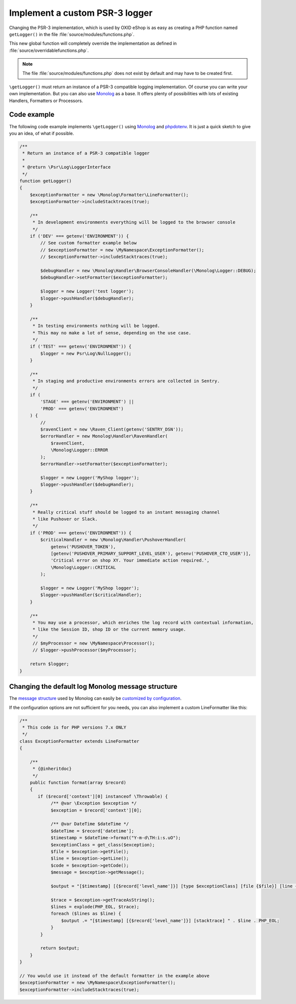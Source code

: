 Implement a custom PSR-3 logger
===============================

Changing the PSR-3 implementation, which is used by OXID eShop is as easy as creating a PHP function named ``getLogger()`` in the file :file:`source/modules/functions.php`.

This new global function will completely override the implementation as defined in :file:`source/overridablefunctions.php`.

.. note::

    The file :file:`source/modules/functions.php` does not exist by default and may have to be created first.


``\getLogger()`` must return an instance of a PSR-3 compatible logging implementation.
Of course you can write your own implementation.
But you can also use `Monolog <https://github.com/Seldaek/monolog>`__ as a base. It offers plenty of possibilities
with lots of existing Handlers, Formatters or Processors.


Code example
------------

The following code example implements ``\getLogger()`` using `Monolog <https://github.com/Seldaek/monolog>`__ and
`phpdotenv <https://github.com/vlucas/phpdotenv>`__. It is just a quick sketch to give you an idea, of what if possible.

.. code:: php

    /**
     * Return an instance of a PSR-3 compatible logger
     *
     * @return \Psr\Log\LoggerInterface
     */
    function getLogger()
    {
        $exceptionFormatter = new \Monolog\Formatter\LineFormatter();
        $exceptionFormatter->includeStacktraces(true);

        /**
         * In development environments everything will be logged to the browser console
         */
        if ('DEV' === getenv('ENVIRONMENT')) {
            // See custom formatter example below
            // $exceptionFormatter = new \MyNamespace\ExceptionFormatter();
            // $exceptionFormatter->includeStacktraces(true);

            $debugHandler = new \Monolog\Handler\BrowserConsoleHandler(\Monolog\Logger::DEBUG);
            $debugHandler->setFormatter($exceptionFormatter);

            $logger = new Logger('test logger');
            $logger->pushHandler($debugHandler);
        }

        /**
         * In testing environments nothing will be logged.
         * This may no make a lot of sense, depending on the use case.
         */
        if ('TEST' === getenv('ENVIRONMENT')) {
            $logger = new Psr\Log\NullLogger();
        }

        /**
         * In staging and productive environments errors are collected in Sentry.
         */
        if (
            'STAGE' === getenv('ENVIRONMENT') ||
            'PROD' === getenv('ENVIRONMENT')
        ) {
            //
            $ravenClient = new \Raven_Client(getenv('SENTRY_DSN'));
            $errorHandler = new Monolog\Handler\RavenHandler(
                $ravenClient,
                \Monolog\Logger::ERROR
            );
            $errorHandler->setFormatter($exceptionFormatter);

            $logger = new Logger('MyShop logger');
            $logger->pushHandler($debugHandler);
        }

        /**
         * Really critical stuff should be logged to an instant messaging channel
         * like Pushover or Slack.
         */
        if ('PROD' === getenv('ENVIRONMENT')) {
            $criticalHandler = new \Monolog\Handler\PushoverHandler(
                getenv('PUSHOVER_TOKEN'),
                [getenv('PUSHOVER_PRIMARY_SUPPORT_LEVEL_USER'), getenv('PUSHOVER_CTO_USER')],
                'Critical error on shop XY. Your immediate action required.',
                \Monolog\Logger::CRITICAL
            );

            $logger = new Logger('MyShop logger');
            $logger->pushHandler($criticalHandler);
        }

        /**
         * You may use a processor, which enriches the log record with contextual information,
         * like the Session ID, shop ID or the current memory usage.
         */
         // $myProcessor = new \MyNamespace\Processor();
         // $logger->pushProcessor($myProcessor);

        return $logger;
    }


Changing the default log Monolog message structure
--------------------------------------------------

The `message structure <https://github.com/Seldaek/monolog/blob/master/doc/message-structure.md>`__ used by Monolog can easily be
`customized by configuration <https://github.com/Seldaek/monolog/blob/master/doc/01-usage.md#customizing-the-log-format>`__.

If the configuration options are not sufficient for you needs, you can also implement a custom LineFormatter like this:

.. code:: php

    /**
     * This code is for PHP versions 7.x ONLY
     */
    class ExceptionFormatter extends LineFormatter
    {

        /**
         * {@inheritdoc}
         */
        public function format(array $record)
        {
           if ($record['context'][0] instanceof \Throwable) {
                /** @var \Exception $exception */
                $exception = $record['context'][0];

                /** @var DateTime $dateTime */
                $dateTime = $record['datetime'];
                $timestamp = $dateTime->format("Y-m-d\TH:i:s.uO");
                $exceptionClass = get_class($exception);
                $file = $exception->getFile();
                $line = $exception->getLine();
                $code = $exception->getCode();
                $message = $exception->getMessage();

                $output = "[$timestamp] [{$record['level_name']}] [type $exceptionClass] [file {$file}] [line {$line}] [code {$code}] [message {$message}]" . PHP_EOL;

                $trace = $exception->getTraceAsString();
                $lines = explode(PHP_EOL, $trace);
                foreach ($lines as $line) {
                    $output .= "[$timestamp] [{$record['level_name']}] [stacktrace] " . $line . PHP_EOL;
                }
            }

            return $output;
        }
    }

    // You would use it instead of the default formatter in the example above
    $exceptionFormatter = new \MyNamespace\ExceptionFormatter();
    $exceptionFormatter->includeStacktraces(true);
